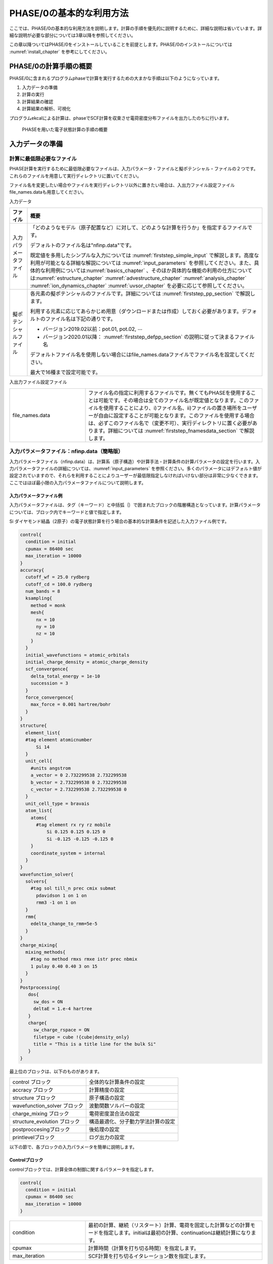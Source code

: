 .. _first_step_chapter:

PHASE/0の基本的な利用方法
=========================

ここでは、PHASE/0の基本的な利用方法を説明します。計算の手順を優先的に説明するために、詳細な説明は省いています。詳細な説明が必要な部分については3章以降を参照してください。

この章以降ついてはPHASE/0をインストールしていることを前提とします。PHASE/0のインストールについては :numref:`install_chapter` を参考にしてください。

PHASE/0の計算手順の概要
-----------------------

PHASE/0に含まれるプログラムphaseで計算を実行するための大まかな手順は以下のようになっています。

#. 入力データの準備

#. 計算の実行

#. 計算結果の確認

#. 計算結果の解析、可視化

プログラムekcalによる計算は、phaseでSCF計算を収束させ電荷密度分布ファイルを出力したのちに行います。

.. figure:: images/firststep_descri.svg

 PHASEを用いた電子状態計算の手順の概要


入力データの準備
----------------

計算に最低限必要なファイル
~~~~~~~~~~~~~~~~~~~~~~~~~~

PHASE計算を実行するために最低限必要なファイルは、入力パラメータ・ファイルと擬ポテンシャル・ファイルの２つです。これらのファイルを用意して実行ディレクトリに置いてください。

ファイル名を変更したい場合やファイルを実行ディレクトリ以外に置きたい場合は、入出力ファイル設定ファイルfile_names.dataも用意してください。

入力データ

+------------------------+---------------------------------------------------------------------------------------------+
| ファイル               | 概要                                                                                        |
+========================+=============================================================================================+
| 入力パラメータファイル | 「どのよ\                                                                                   |
|                        | うなモデル（原子配置など）に対して、どのよ\                                                 |
|                        | うな計算を行うか」を指定するファイルです。                                                  |
|                        |                                                                                             |
|                        | デフォルトのファイル名は"nfinp.data"です。                                                  |
|                        |                                                                                             |
|                        | 既定値を多用したシンプルな入力について\                                                     |
|                        | は :numref:`firststep_simple_input`                                                         |
|                        | で解説します。高度な利用が可能\                                                             |
|                        | となる詳細な解説については  \                                                               |
|                        | \ :numref:`input_parameters` を\                                                            |
|                        | 参照してください。また、具体的な利用例に\                                                   |
|                        | ついては\ :numref:`basics_chapter` 、\                                                      |
|                        | そのほか具体的な機能の利用の仕方については\                                                 |
|                        | :numref:`estructure_chapter`                                                                |
|                        | :numref:`advestructure_chapter`                                                             |
|                        | :numref:`analysis_chapter`                                                                  |
|                        | :numref:`ion_dynamics_chapter`                                                              |
|                        | :numref:`uvsor_chapter`                                                                     |
|                        | を必要に応じて参照してください。                                                            |
+------------------------+---------------------------------------------------------------------------------------------+
| 擬ポテンシャルファイル | 各元素の擬ポテンシャルのファイル\                                                           |
|                        | です。詳細については                                                                        |
|                        | \ :numref:`firststep_pp_section` で\                                                        |
|                        | 解説します。                                                                                |
|                        |                                                                                             |
|                        | 利用する元素に応じてあらかじめ用意（ダウ\                                                   |
|                        | ンロードまたは作成）しておく必要があります\                                                 |
|                        | 。デフォルトのファイル名は下記の通りです。                                                  |
|                        |                                                                                             |
|                        | -  バージョン2019.02以前：pot.01, pot.02, :math:`\cdots`                                    |
|                        |                                                                                             |
|                        | -  バージョン2020.01以降： :numref:`firststep_defpp_section` の説明に従って決まるファイル名 |
|                        |                                                                                             |
|                        | デフォルトフ\                                                                               |
|                        | ァイル名を使用しない場合にはfile_names.da\                                                  |
|                        | taファイルでファイル名を設定してください。                                                  |
|                        |                                                                                             |
|                        | 最大で16種まで設定可能です。                                                                |
+------------------------+---------------------------------------------------------------------------------------------+

入出力ファイル設定ファイル

.. csv-table::
   :widths: 3, 7

   file_names.data, ファイル名の指定に利用するファイルです。無くてもPHASEを使用することは可能です。その場合は全てのファイル名が既定値となります。このファイルを使用することにより、i)ファイル名、ii)ファイルの置き場所をユーザーが自由に設定することが可能となります。このファイルを使用する場合は、必ずこのファイル名で（変更不可）、実行ディレクトリに置く必要があります。詳細については :numref:`firststep_fnamesdata_section` で解説します。

.. _firststep_simple_input:

入力パラメータファイル：nfinp.data（簡略版）
~~~~~~~~~~~~~~~~~~~~~~~~~~~~~~~~~~~~~~~~~~~~

入力パラメータファイル（nfinp.data）は、計算系（原子構造）や計算手法・計算条件の計算パラメータの設定を行います。入力パラメータファイルの詳細については、\ :numref:`input_parameters` を参照ください。多くのパラメータにはデフォルト値が設定されていますので、それらを利用することによりユーザーが最低限指定しなければいけない部分は非常に少なくできます。ここではほぼ最小限の入力パラメータファイルについて説明します。

入力パラメータファイル例
^^^^^^^^^^^^^^^^^^^^^^^^

入力パラメータファイルは、タグ（キーワード）と中括弧｛｝で囲まれたブロックの階層構造となっています。計算パラメータについては、ブロック内でキーワードと値で指定します。

Si ダイヤモンド結晶（2原子）の電子状態計算を行う場合の基本的な計算条件を記述した入力ファイル例です。

.. code-block:: text

  control{
    condition = initial
    cpumax = 86400 sec
    max_iteration = 10000
  }
  accuracy{
    cutoff_wf = 25.0 rydberg
    cutoff_cd = 100.0 rydberg
    num_bands = 8
    ksampling{
      method = monk
      mesh{
        nx = 10
        ny = 10
        nz = 10
      }
    }
    initial_wavefunctions = atomic_orbitals
    initial_charge_density = atomic_charge_density
    scf_convergence{
      delta_total_energy = 1e-10
      succession = 3
    }
    force_convergence{
      max_force = 0.001 hartree/bohr
    }
  }
  structure{
    element_list{
    #tag element atomicnumber
        Si 14
    }
    unit_cell{
      #units angstrom
      a_vector = 0 2.732299538 2.732299538
      b_vector = 2.732299538 0 2.732299538
      c_vector = 2.732299538 2.732299538 0
    }
    unit_cell_type = bravais
    atom_list{
      atoms{
        #tag element rx ry rz mobile
            Si 0.125 0.125 0.125 0
            Si -0.125 -0.125 -0.125 0
      }
      coordinate_system = internal
    }
  }
  wavefunction_solver{
    solvers{
      #tag sol till_n prec cmix submat
        pdavidson 1 on 1 on
        rmm3 -1 on 1 on
    }
    rmm{
      edelta_change_to_rmm=5e-5
    }
  }
  charge_mixing{
    mixing_methods{
      #tag no method rmxs rmxe istr prec nbmix
      1 pulay 0.40 0.40 3 on 15
    }
  }
  Postprocessing{
     dos{
       sw_dos = ON
       deltaE = 1.e-4 hartree
     }
     charge{
       sw_charge_rspace = ON
       filetype = cube !{cube|density_only}
       title = "This is a title line for the bulk Si"
     }
  }

最上位のブロックは、以下のものがあります。

============================ ==================================
control ブロック             全体的な計算条件の設定
accracy ブロック             計算精度の設定
structure ブロック           原子構造の設定
wavefunction_solver ブロック 波動関数ソルバーの設定
charge_mixing ブロック       電荷密度混合法の設定
structure_evolution ブロック 構造最適化、分子動力学法計算の設定
postproccesingブロック       後処理の設定
printlevelブロック           ログ出力の設定
============================ ==================================

以下の節で、各ブロックの入力パラメータを簡単に説明します。

Controlブロック
^^^^^^^^^^^^^^^

controlブロックでは、計算全体の制御に関するパラメータを指定します。

.. code-block:: text

 control{
   condition = initial
   cpumax = 86400 sec
   max_iteration = 10000
 }

.. csv-table::
   :widths: 3, 7

   condition, 最初の計算、継続（リスタート）計算、電荷を固定した計算などの計算モードを指定します。initialは最初の計算、continuationは継続計算になります。
   cpumax, 計算時間（計算を打ち切る時間）を指定します。
   max_iteration, SCF計算を打ち切るイタレーション数を指定します。

Accuracyブロック
^^^^^^^^^^^^^^^^

accuracyブロックでは、計算精度に関するパラメータを指定します。

.. code-block:: text

 accuracy{
   cutoff_wf = 25.0 rydberg
   cutoff_cd = 100.0 rydberg
   num_bands = 8
   ksampling{
     method = monk
     mesh{
       nx = 10
       ny = 10
       nz = 10
     }
   }
   initial_wavefunctions = atomic_orbitals
   initial_charge_density = atomic_charge_density
   scf_convergence{
     delta_total_energy = 1e-10
     succession = 3
   }
   force_convergence{
     max_force = 0.001 hartree/bohr
   }
 }

.. table::
 :widths: auto
 :class: longtable

 +---------------------------+-----------------------------------------+
 | cutoff_wf                 | 波動関数の                              |
 |                           |                                         |
 |                           | カットオフエネルギーを指定します。      |
 +---------------------------+-----------------------------------------+
 | cutoff_cd                 | 電荷密\                                 |
 |                           | 度のカットオフエネルギーを指定します。  |
 +---------------------------+-----------------------------------------+
 | num_bands                 | 計算するバンド数を指定します。          |
 +---------------------------+-----------------------------------------+
 | ksamplingブロック         | **k**\ 点サンプリングを指定します。     |
 +---------------------------+-----------------------------------------+
 | method                    | **k**\ 点サンプリング\                  |
 |                           | の方法を指定します。monk                |
 |                           | はMonkhorst-Pack\                       |
 |                           | 法 [Monkhorst76]_ による\               |
 |                           | サンプリングです。                      |
 +---------------------------+-----------------------------------------+
 | mesh                      | 逆空間の分割数を指定します。            |
 +---------------------------+-----------------------------------------+
 | initial_wavefunctions     | 波\                                     |
 |                           | 動関数の初期値の計算方法を指定します。  |
 |                           |                                         |
 |                           | atomic_cha\                             |
 |                           | rge_densityは、擬ポテンシャルファイルの |
 |                           | 原子の電荷密度から初期値を計算します。  |
 +---------------------------+-----------------------------------------+
 | scf_convergenceブロック   | エネルギーに\                           |
 |                           | よるSCF計算の収束判定条件を指定します。 |
 +---------------------------+-----------------------------------------+
 | delta_total_energy        | エネルギーの変化量の閾値を指定します。\ |
 |                           | エネルギーの変化量が、この閾値より小さ\ |
 |                           | い場合、SCF計算は収束したと判定します。 |
 +---------------------------+-----------------------------------------+
 | force_convergenceブロック | 原子に働く力に\                         |
 |                           | よるSCF計算の収束判定条件を指定します。 |
 +---------------------------+-----------------------------------------+
 | max_force                 | 原子\                                   |
 |                           | に働く力の最大値の閾値を指定します。原\ |
 |                           | 子に働く力の最大値が、この閾値より小さ\ |
 |                           | い場合、SCF計算は収束したと判定します。 |
 +---------------------------+-----------------------------------------+

Structureブロック
^^^^^^^^^^^^^^^^^

入力パラメーターファイルにおいて原子配置を指定する方法

structureブロックでは、原子構造を指定します。

.. code-block:: text

  structure{
    element_list{
      #tag element atomicnumber
          Si 14
    }
    unit_cell{
      #units angstrom
      a_vector = 0 2.732299538 2.732299538
      b_vector = 2.732299538 0 2.732299538
      c_vector = 2.732299538 2.732299538 0
    }
    unit_cell_type = bravais
    atom_list{
      atoms{
        #tag element rx ry rz mobile
        Si 0.125 0.125 0.125 0
        Si -0.125 -0.125 -0.125 0
      }
      coordinate_system = internal
    }
  }

.. table::
 :widths: auto
 :class: longtable

 +----------------------+----------------------------------------------+
 | element_listブロック | 計算する系の元素のリストを指定します。       |
 |                      |                                              |
 |                      | この例では、元素はSi（シリコン）、そ\        |
 |                      | の原子番号が14であることを意味しています。   |
 +----------------------+----------------------------------------------+
 | unit_cell ブロック   | ユニットセルのサイズ、形状を指定します。     |
 |                      |                                              |
 |                      | #units                                       |
 |                      | angstrom                                     |
 |                      | は、単位がオングストロームを意味します。     |
 |                      |                                              |
 |                      | a_vector、b_vector\                          |
 |                      | 、c_vectorは、格子ベクトルを指定します。     |
 +----------------------+----------------------------------------------+
 | atom_listブロック    | 元素と座標を指定します。                     |
 |                      |                                              |
 |                      | この例\                                      |
 |                      | では、Si原子が2個あり、その内部座標が0.125,  |
 |                      | 0.125, 0.125としています。                   |
 +----------------------+----------------------------------------------+
 | coordinate_system    | 原子座標系を指定します。                     |
 |                      |                                              |
 |                      | internalは、ユニットセルを基準\              |
 |                      | とした内部座標系であることを意味しています。 |
 +----------------------+----------------------------------------------+

入力パラメーターファイルとは異なるファイルで原子配置を指定する方法(バージョン2019.02以降)

PHASE/0バージョン2019.02以降のバージョンにおいては、入力パラメーターファイルとは異なるファイルから原子配置を指定する方法が利用できます。詳しくは :numref:`input_param_coord_from_file` を参照してください。

Wavefunction_solverブロック
^^^^^^^^^^^^^^^^^^^^^^^^^^^

wavefunction_solverブロックでは、波動関数の更新方法に関するパラメータを指定します。

.. code-block:: text

 wavefunction_solver{
   solvers{
     #tag sol till_n prec cmix submat
       pdavidson 1 on 1 on
       rmm3 -1 on 1 on
   }
   rmm{
     edelta_change_to_rmm=5e-5
   }
 }

.. table::
 :widths: auto
 :class: longtable

 +----------------------+----------------------------------------------+
 | solversブロック      | 波動関数ソルバーを指定します。               |
 |                      |                                              |
 |                      | この例で\                                    |
 |                      | は、最初の波動関数ソルバーはpdavidson法、2\  |
 |                      | 番目の波動関数ソルバーはRMM法としています。  |
 +----------------------+----------------------------------------------+
 | rmmブロック          |                                              |
 +----------------------+----------------------------------------------+
 | edelta_change_to_rmm | 波動関数ソルバーをRMM法に変更する閾値\       |
 |                      | を指定します。ここで指定する値よりもエネルギ\|
 |                      | ーの変化量が小さくなるとRMM法に移行します。  |
 +----------------------+----------------------------------------------+

Charge_mixingブロック
^^^^^^^^^^^^^^^^^^^^^

charge_mixingブロックでは、電荷密度の更新方法（混合方法）に関するパラメータを指定します。

.. code-block:: text

 charge_mixing{
   mixing_methods{
     #tag no method rmxs rmxe istr prec nbmix
       1 pulay 0.40 0.40 3 on 15
   }
 }

.. table::
 :widths: auto
 :class: longtable

 +------------------------+--------------------------------------------+
 | mixing_methodsブロック | 電荷密度の更新方法（混合方法\              |
 |                        | ）を指定します。                           |
 |                        |                                            |
 |                        | この例ではpulay法 [Pulay80]_ を指定\       |
 |                        | しています。\                              |
 |                        | この他にbroyden2法 [Broyden65]_ , simple   |
 |                        | mixing法を指定することができます。         |
 +------------------------+--------------------------------------------+

Postproccesingブロック
^^^^^^^^^^^^^^^^^^^^^^

Postproccesingブロックでは、後処理に関するパラメータを指定します。

.. code-block:: text

 Postprocessing{
    dos{
      sw_dos = ON
      deltaE = 1.e-4 hartree
    }
    charge{
      sw_charge_rspace = ON
      filetype = cube
      title = "This is a title line for the bulk Si"
    }
 }

.. table::
 :widths: auto
 :class: longtable

 +------------------+--------------------------------------------------+
 | dosブロック      | 状態密度の計算パラメータを指定します。           |
 +------------------+--------------------------------------------------+
 | sw_dos           | ONで状態密度の計算を行います。                   |
 +------------------+--------------------------------------------------+
 | deltaE           | 状態密度のエネルギー間隔を指定します。           |
 +------------------+--------------------------------------------------+
 | chargeブロック   | 電荷密度分布の出力パラメータを指定します。       |
 +------------------+--------------------------------------------------+
 | sw_charge_rspace | ONで出力用の電荷密度分布の計算を行います。       |
 +------------------+--------------------------------------------------+
 | filetype         | 電荷密\                                          |
 |                  | 度分布のファイル形式を指定します。               |
 |                  |                                                  |
 |                  | cubeはGaussian CUBE系形式を指定してしいます。    |
 +------------------+--------------------------------------------------+
 | title            | 出力のGaussian                                   |
 |                  | CU\                                              |
 |                  | BE系形式のファイルにおけるタイトルを指定します。 |
 +------------------+--------------------------------------------------+

入力パラメータファイルの最低限の設定項目
^^^^^^^^^^^^^^^^^^^^^^^^^^^^^^^^^^^^^^^^

ここで紹介した例では設定項目がそれなりにありますが、大部分のパラメータは多くの計算で共通に使用できます。そのため、異なる系を計算する場合に、ユーザーがわざわざ変更する必要はありません。

ユーザーが必ず設定しなければならないのは、カットオフエネルギー、\ **ｋ**\ 点、原子構造に関する設定です。入力パラメータファイルのAccuracyブロックにあるカットオフエネルギーの指定cutoff_wf, cutoff_cd, **k**\ 点の指定ksampling, Structureブロックにある元素の指定 element_list, ユニットセルの指定 unit_cell, 原子座標の指定atom_listの部分です。

先程の入力パラメータファイルの例において、ユーザーの設定部分をハイライトで示します。ユーザが計算したい系にあわせて、この部分を変更することにより、様々な系の計算をすることができます。ただし、最適な計算条件については、個々のパラメータを適切に設定する必要があります。

.. code-block:: text
 :emphasize-lines: 7,8,13,14,15,31,35,36,37,43,44

 control{
   condition = initial
   cpumax = 86400 sec
   max_iteration = 10000
 }
 accuracy{
   cutoff_wf = 25.0 rydberg
   cutoff_cd = 100.0 rydberg
   num_bands = 8
   ksampling{
     method = monk
     mesh{
       nx = 10
       ny = 10
       nz = 10
     }
   }
   initial_wavefunctions = atomic_orbitals
   initial_charge_density = atomic_charge_density
   scf_convergence{
     delta_total_energy = 1e-10
     succession = 3
   }
   force_convergence{
     max_force = 0.001 hartree/bohr
   }
 }
 structure{
   element_list{
     #tag element atomicnumber
         Si 14
   }
   unit_cell{
     #units angstrom
     a_vector = 0 2.732299538 2.732299538
     b_vector = 2.732299538 0 2.732299538
     c_vector = 2.732299538 2.732299538 0
   }
   unit_cell_type = bravais
   atom_list{
     atoms{
       #tag element rx ry rz mobile
             Si 0.125 0.125 0.125 0
             Si -0.125 -0.125 -0.125 0
     }
     coordinate_system = internal
   }
 }
 wavefunction_solver{
   solvers{
     #tag sol till_n prec cmix submat
       davidson 1 on 1 on
       rmm3 -1 on 1 on
   }
   rmm{
     edelta_change_to_rmm=5e-5
   }
 }
 charge_mixing{
   mixing_methods{
       #tag no method rmxs rmxe istr prec nbmix
           1 pulay 0.40 0.40 3 on 15
   }
 }
 Postprocessing{
   dos{
     sw_dos = ON
     deltaE = 1.e-4 hartree
   }
   charge{
     sw_charge_rspace = ON
     filetype = cube !{cube|density_only}
     title = "This is a title line for the bulk Si"
   }
 }

ちなみに、上記の入力パラメータファイルに対し、最低限の設定項目のみを記述し、他の計算条件を省略（デフォルトを使用）した以下のような入力パラメータファイルでも、計算は可能です。上記の入力パラメータでは計算条件がデフォルトとは異なる部分があるため、上記と下記の入力パラメータファイルを用いた計算では、計算途中の状況が異なります。

.. code-block:: text

 accuracy{
   cutoff_wf = 25.0 rydberg
 }
 structure{
   unit_cell{
     #units angstrom
     a_vector = 0 2.732299538 2.732299538
     b_vector = 2.732299538 0 2.732299538
     c_vector = 2.732299538 2.732299538 0
   }
   atom_list{
     atoms{
       #tag element rx ry rz mobile
           Si 0.125 0.125 0.125 0
           Si -0.125 -0.125 -0.125 0
     }
   }
 }

.. _firststep_pp_section:

擬ポテンシャルファイル
~~~~~~~~~~~~~~~~~~~~~~

擬ポテンシャルファイルは、元素ごとに用意する必要があります。例えば、水（H\ :sub:`2`\ O）の計算をする場合には、H原子とO原子の擬ポテンシャルファイルが必要になります。擬ポテンシャルファイルはポータルサイト（\ `https://azuma.nims.go.jp/ <https://azuma.nims.go.jp/cms1/downloads/software>`__\ ）からダウンロードできます。自分でポテンシャルを作成する場合には、PHASE の関連プログラム CIAO で作成できます。CIAOについてはCIAOのマニュアルを参照してください。

擬ポテンシャルの種類（内殻の取り扱い方法）：フローズンコア型とPAW型
^^^^^^^^^^^^^^^^^^^^^^^^^^^^^^^^^^^^^^^^^^^^^^^^^^^^^^^^^^^^^^^^^^^

PHASEの擬ポテンシャルは大きく分けてフローズンコア型とPAW型 [Blöchl94]_ の２種類があります。

+----------------------------+----------------------------------------+
| フローズンコア（凍結核）型 | 内殻電子と核をイオン芯として\          |
|                            | 完全に凍結させた状態として扱い、価電子\|
|                            | 状態だけを取り扱います。これはさらにノ\|
|                            | ルム保存擬ポテンシャル [Troullier91]_  |
|                            | とウルトラソフト擬ポテンシャル\        |
|                            | [Vanderbilt90]_ に分類できます。       |
+----------------------------+----------------------------------------+
| PAW型                      | PAW（Projector Augumented              |
|                            | Wave）型のポテンシャル [Blöchl94]_     |
|                            | [Kresse99]_ では、\                    |
|                            | 内殻の電子密度を考慮した計算をします。 |
+----------------------------+----------------------------------------+

特別な事情がない限りは、PAW型擬ポテンシャルの使用をお勧めします。
PAW型の擬ポテンシャルを使って、フローズンコア型（非PAW法）の計算実行が可能です。
一方フローズンコア型の擬ポテンシャルでは、PAW法の計算はできません。

擬ポテンシャルファイルの入手方法
^^^^^^^^^^^^^^^^^^^^^^^^^^^^^^^^

ポータルサイト（\ `https://azuma.nims.go.jp/ <https://azuma.nims.go.jp/cms1/downloads/software>`__\ ）から、周期表にある全ての元素の擬ポテンシャルファイルをダウンロードすることが可能です。

公開している擬ポテンシャルファイルは、以下の命名規則にしたがってファイル名が決められています。

.. code-block:: text

  元素名_交換相関エネルギーの計算方法_（PAW型_）擬ポテンシャル型_識別用の数字.pp

例えばSi_ggapbe_paw_nc_01.pp という擬ポテンシャルファイルは、シリコンに対応する、一般化密度勾配近似(GGA)法 [Perdew96]_ によって交換相関エネルギーを計算する、PAW型で、ノルム保存擬ポテンシャル [Troullier91]_ （ncはnorm conserving（ノルム保存）の略）の、01番（一般に作成された順番で番号が付けられます）ということを表します。交換相関エネルギーの計算方法には一般化密度勾配近似法のほかに局所密度近似(LDA)法があり、ggapbeの部分がldapw91 [Perdew92]_ となります。擬ポテンシャル型がウルトラソフト型 [Vanderbilt90]_ の場合にはncの部分がus（ultrasoftの略）となります。

============================ =========================================
元素名：                     シリコン
交換相関エネルギーの計算方法 ggapbe法
擬ポテンシャル型：           PAW型でノルム保存擬ポテンシャル
                             （ncはnorm conserving（ノルム保存）の略）
識別用の番号：               データの通し番号
============================ =========================================

擬ポテンシャルの指定方法
^^^^^^^^^^^^^^^^^^^^^^^^

デフォルトの擬ポテンシャルファイル名は、入力パラメータファイルのタグelement_listで設定した元素順にpot.01, pot.02….です。

file_name.dataファイルを用いた場合は、擬ポテンシャルのディレクトリ、ファイル名を指定できます。以下のように記述します。

.. code-block:: text

 &fnames
 F_POT(1) = ‘/home/user/phase_pp_paw_2014/Si_ggapbe_paw_nc_01.pp’
 F_POT(2) = ‘/home/user/phase_pp_paw_2014/O_ggapbe_paw_us_02m.pp’
 ...
 /

&fnamesセクションを作り、そこでファイルのパスを指定します。F_POT(*N*)に\ *N*\ 番目の元素の擬ポテンシャルファイルのパスを指定します。パスは、シングルクォート(‘)もしくはダブルクォート(“)で囲います。セクションの終わりはスラッシュ(/)です。

.. _firststep_defpp_section:

推奨擬ポテンシャルの自動指定（バージョン2020.01以降）
^^^^^^^^^^^^^^^^^^^^^^^^^^^^^^^^^^^^^^^^^^^^^^^^^^^^^

バージョン2020.01以降より、擬ポテンシャルの指定がない場合は推奨擬ポテンシャルが元素名を縁に割り当てられるようになりました。この機能が動作するためには、擬ポテンシャルファイルセットphase_pp_paw_2014がどこかしらのディレクトリー（たとえば/home/user/phase_pp_paw_2014）に存在し、環境変数PHASE_PP_PATHがその位置を指すようになっている必要があります。環境変数は、下記の要領で設定することができます。

.. code-block:: bash

 $ export PHASE_PP_PATH=/home/user/phase_pp_paw_2014 (sh, bashなどの場合)
 $ setenv PHASE_PP_PATH /home/user/phase_pp_paw_2014 (csh, tcshなどの場合)

また、元素名はO, O1, O2など元素名そのもの、もしくは元素名+数値という形式である必要があります。採用されるデフォルト擬ポテンシャルは、:numref:`inouts_recpp_section` に示しています。ソースディレクトリーのdefaultppfilesにも記述されています。

.. _firststep_fnamesdata_section:

入出力ファイル設定ファイルfile_names.data
~~~~~~~~~~~~~~~~~~~~~~~~~~~~~~~~~~~~~~~~~

入出力ファイル設定ファイルfile_names.dataは入力パラメータファイルなどのファイル名を設定するために使用します。無くてもPHASEを使用することは可能です。その場合は全てのファイルがデフォルトのファイル名になります。

このファイルを使用することにより、i)ファイル名、ii)ファイルの置き場所、をユーザーが自由に設定することが可能になります。「file_names.data」そのもののファイル名は、変更不可です。

このファイルを使用する場合は、必ずこのファイル名で実行ディレクトリに置く必要があります。

file_names.dataのフォーマットは、以下のようになります。

.. code-block:: text

 &fnames
 ファイル名キーワード = ’ファイル名（ファイルへのパス）
 ...
 ...
 /

最後に、“/” が必要な点に注意してください。例えば、以下のように記述します。

.. code-block:: text

 &fnames
 F_INP = ’./nfinp.data
 F_POT(1) = ’./Si_ggapbe_nc_01.pp
 F_POT(2) = ’./O_ggapbe_us_02.pp
 F_CHGT = ’./nfchgt.data
 F_CHR = ’./nfchr.cube
 /

ファイルへのパスは,実行ディレクトリからの相対パスでも、絶対パスでも使用できます。

F_POT(n)は、入力パラメータファイルにおいてn番目に指定された原子種に対する擬ポテンシャルファイルを指定します。この例では、1番目に定義された元素Si の擬ポテンシャルファイルがSi ggapbe nc 01.pp 、2番目に定義された元素Oの擬ポテンシャルファイルがO ggapbe us 02.ppというファイルになります。

主要なファイル名キーワードやデフォルトのファイル名を :numref:`firststep_fnames_table` に示します。


.. table:: 入出力ファイル設定ファイルfile_names.dataで設定可能なファイル一覧（主なもの）
 :widths: auto
 :class: longtable
 :name: firststep_fnames_table

 +-------------+----------+--------+-------------+--------------------+
 | ファイル名  | 対応す\  | 入出力 | デフォルト\ | 概要               |
 |             | るプロ\  |        | ファイル名  |                    |
 | キーワード  | グラム   | 区別   |             |                    |
 +=============+==========+========+=============+====================+
 | F_INP       | phase    | 入力   | nfinp.data  | 入力パラメータ\    |
 |             |          |        |             | ・ファイル         |
 |             | ekcal    |        |             |                    |
 |             |          |        |             |                    |
 |             | epsmain  |        |             |                    |
 +-------------+----------+--------+-------------+--------------------+
 | F_POT(n)    | phase    | 入力   | pot.01,     | 擬ポテン\          |
 |             |          |        |             | シャル・フ\        |
 |             | ekcal    |        | pot.02,     | ァイル。こ\        |
 |             |          |        |             | の配列に与\        |
 |             | epsmain  |        | ･･･         | えられた名\        |
 |             |          |        |             | 前のファイ\        |
 |             |          |        |             | ルを読みこ\        |
 |             |          |        |             | みます。各\        |
 |             |          |        |             | 元素に１つ\        |
 |             |          |        |             | のポテンシ\        |
 |             |          |        |             | ャルファイ\        |
 |             |          |        |             | ルが必要に\        |
 |             |          |        |             | なります。         |
 +-------------+----------+--------+-------------+--------------------+
 | F_STOP      | phase    | 入力   | nfstop.data | 繰り返し計算の途中\|
 |             |          |        |             | で、実行を中断する\|
 |             | ekcal    |        |             | 繰り返し回数を\    |
 |             |          |        |             | 指定する。         |
 |             | epsmain  |        |             |                    |
 +-------------+----------+--------+-------------+--------------------+
 | F_KPOINT    | phase    | 入力   | kpoint.data | サンプリングk点\   |
 |             |          |        |             | を設定する。       |
 |             | ekcal    |        |             |                    |
 |             |          |        |             | 主にバンド構造図\  |
 |             |          |        |             | 計算時に利用。     |
 +-------------+----------+--------+-------------+--------------------+
 | F_ENF       | phase    | 出力   | nfefn.data  | SCF収束毎に全エネ\ |
 |             |          |        |             | ルギーと力の最大値\|
 |             |          |        |             | が出力される。     |
 |             |          |        |             |                    |
 |             |          |        |             | 格子緩和時には、\  |
 |             |          |        |             | ストレス値も出力。 |
 +-------------+----------+--------+-------------+--------------------+
 | F_DYNM      | phase    | 出力   | nfdynm.data | SCF収束毎に各原子\ |
 |             |          |        |             | 位置と作用する力が\|
 |             |          |        |             | 出力される。       |
 |             |          |        |             |                    |
 |             |          |        |             | 分子動力学計算では\|
 |             |          |        |             | 各原子の速度も出力\|
 |             |          |        |             | される。           |
 +-------------+----------+--------+-------------+--------------------+
 | F_CHR       | phase    | 出力   | nfchr.data  | 電荷密度分布の出力\|
 |             |          |        |             | ファイル。主に\    |
 |             |          |        |             | 可視化に用いる。   |
 +-------------+----------+--------+-------------+--------------------+
 | F_DOS       | phase    | 出力   | dos.data    | 状態密度の計算結果 |
 |             |          |        |             |                    |
 |             | ekcal    |        |             |                    |
 +-------------+----------+--------+-------------+--------------------+
 | F_ENERG     | phase    | 出力   | nf\         | エネルギー固有値の\|
 |             |          |        | energy.data | 計算結果           |
 |             | ekcal    |        |             |                    |
 |             |          |        |             |                    |
 |             | epsmain  |        |             |                    |
 +-------------+----------+--------+-------------+--------------------+
 | F_EPSOUT    | epsmain  | 出力   | eps.data    | 誘電関数の計算結果 |
 |             |          |        |             |                    |
 +-------------+----------+--------+-------------+--------------------+
 | F_ZAJ       | phase    | 入出力 | zaj.data    | 計算終了時に波動関\|
 |             |          |        |             | 数の内部データを\  |
 |             | ekcal    |        |             | 書き出す。         |
 |             |          |        |             | 継続計算ではこれを\|
 |             | epsmain  |        |             | 読み込む。         |
 |             |          |        |             | バイナリーファイル\|
 |             |          |        |             | 。                 |
 +-------------+----------+--------+-------------+--------------------+
 | F_CHGT      | phase    | 入出力 | nfchgt.data | 計算終了時に電荷密\|
 |             |          |        |             | 度の内部データを\  |
 |             | ekcal    |        |             | 書き出す。         |
 |             |          |        |             | 継続計算ではこれを\|
 |             | epsmain  |        |             | 読み込む。         |
 |             |          |        |             | 固定電荷計算では\  |
 |             |          |        |             | 入力データ\        |
 |             |          |        |             | （更新されない）。 |
 |             |          |        |             | バイナリー\        |
 |             |          |        |             | ファイル。         |
 +-------------+----------+--------+-------------+--------------------+
 | F_CNTN      | phase    | 入出力 | co\         | 計算を中断する際に\|
 |             |          |        | ntinue.data | 、継続する計算を再\|
 |             | ekcal    |        |             | 開するために必要な\|
 |             |          |        |             | 情報を書き出す。   |
 |             | epsmain  |        |             | 継続計算は\        |
 |             |          |        |             | このファイルを\    |
 |             |          |        |             | 入力として\        |
 |             |          |        |             | 読み込む。         |
 +-------------+----------+--------+-------------+--------------------+
 | F_CNTN_BIN  | phase    | 入出力 | continue\   | 計算を中断する際に\|
 |             |          |        | _bin.data   | 、継続する計算を再\|
 |             |          |        |             | 開するために必要な\|
 |             |          |        |             | 情報を書き出す。   |
 |             |          |        |             | 継続計算は\        |
 |             |          |        |             | このファイルを\    |
 |             |          |        |             | 入力として\        |
 |             |          |        |             | 読み込む。         |
 |             |          |        |             | バイナリー\        |
 |             |          |        |             | ファイル。         |
 +-------------+----------+--------+-------------+--------------------+
 | F_C\        | phase    | 入出力 | contine_b\  | PAW法利用時限定。  |
 | NTN_BIN_PAW |          |        | in_paw.data | 計算を中断する際に\|
 |             | ekcal    |        |             | 、継続する計算を再\|
 |             |          |        |             | 開するために必要な\|
 |             | epsmain  |        |             | 情報を書き出す。   |
 |             |          |        |             | 継続計算は\        |
 |             |          |        |             | このファイルを\    |
 |             |          |        |             | 入力として\        |
 |             |          |        |             | 読み込む。         |
 |             |          |        |             | 固定電荷計算では\  |
 |             |          |        |             | 入力データ\        |
 |             |          |        |             | （更新されない）。 |
 |             |          |        |             | バイナリー\        |
 |             |          |        |             | ファイル。         |
 +-------------+----------+--------+-------------+--------------------+
 | F_STATUS    | phase    | 出力   | jobstatus\  | 計算状況の出力。   |
 |             |          |        | 00x         |                    |
 |             | ekcal    |        |             | 繰り返し計算毎に\  |
 |             |          |        |             | 更新される。       |
 |             | epsmain  |        |             |                    |
 +-------------+----------+--------+-------------+--------------------+

計算の実行
----------

プログラムphaseの実行
~~~~~~~~~~~~~~~~~~~~~

入力パラメータファイル、擬ポテンシャルファイルを実行ディレクトリに置きます。file_names.dataを使用する場合には、それも同じディレクトリに置いてください。

１プロセッサ（１コア）の逐次計算を行う場合には、次のようにプログラムphaseを実行します。
”../../|PHASE020XX.YY|/bin/” は、PHASEのバイナリーが置かれているディレクトリです。

.. parsed-literal::

 % ../../|PHASE020XX.YY|/bin/phase

ただし、お使いの環境によってはMPIライブラリの実行コマンドを使用する必要があるかもしれません。

並列計算について
~~~~~~~~~~~~~~~~

PHASE/0は、MPIライブラリにリンクしてコンパイルすることによって並列計算を行うことが可能です。PHASE/0には「2次元並列版」と「3次元並列版」がありますが、前者はバンドと\ **k**\ 点に対する並列実行が、後者はバンド、\ **k**\ 点に加え波動関数の展開係数に対する並列実行が可能です。3次元並列版には一部機能制限がありますが、多くのCPUコアが利用できる場合は非常に高速な計算を実行することが可能となっています。

並列計算を行う場合には、お使いの計算機の利用するMPIライブラリの実行コマンドを使用します。詳細はお使いの計算機システムのマニュアルを参照ください。一般的なコマンドはmpirunです。

基本的な並列計算
^^^^^^^^^^^^^^^^

2次元版の場合、典型的には以下のようなコマンドになります。

.. parsed-literal::

 % mpirun -np NP PHASE_INSTALL_DIR/|PHASE020XX.YY|/bin/phase ne=NE nk=NK

ここで、NP はMPI プロセス数、NE はバンド並列数、NKは\ **k**\ 点並列数です。
またPHASE_INSTALL_DIRをPHASE/0をインストールしたディレクトリとしました。NP=NE×NKという関係が満たされている必要があります。\ **k**\ 点並列の方が効率は良い場合が多いので、\ **k**\ 点並列は取れるだけ取ることが推奨されます。

3次元版の場合、典型的には以下のようなコマンドとなります。

.. parsed-literal::

 % mpirun -np NP PHASE_INSTALL_DIR/|PHASE020XX.YY|/bin/phase.3d ng=NG ne=NE nk=NK

ここでNGが波動関数の展開係数（\ **G**\ ベクトル）の並列数です。NP=NG×NE×NKという関係が満たされている必要があります。多くの場合NGをNEの2倍程度にすると良好なパフォーマンスが得られます。

ディレクトリ並列による計算
^^^^^^^^^^^^^^^^^^^^^^^^^^

また、2次元版、3次元版共通で「ディレクトリ並列」機能を利用することも可能です。これは、事前に入力ファイルの置かれたディレクトリが複数ある場合にそのディレクトリごとに別個計算を行う機能です。この方法で計算を行うためには、まずは必要な入力の置かれた複数のディレクトリを作成します。つぎに、作成した計算ディレクトリの親ディレクトリにdirlistというファイル名のファイルを作成し、つぎのような内容を記述します。

.. code-block:: text

 ND
 dir1
 dir2
 ...

ここでNDがディレクトリ並列の並列数（ディレクトリの数）、dir1, dir2,
…が入力ファイルの置かれたディレクトリの名前です。以上の準備を行った上で、通常通りPHASEを実行します。ただし、2次元版の場合NP=ND×NE×NK、3次元版の場合はNP=ND×NG×NE×NKが満たされるように並列数を調整する必要があります。ディレクトリ並列機能は主にベリー位相計算を行うPerlスクリプトが利用することを想定して実装された機能ですが、ベリー位相計算に限らずあらゆる計算機能で利用することが可能です。ただし、並列化効率自体は非常に高い並列化手法ですが、最も時間のかかるディレクトリが律速になる点にはご注意ください。

レプリカ並列による計算
^^^^^^^^^^^^^^^^^^^^^^

NEB法および拘束条件付き構造最適化、メタダイナミクス法においては「レプリカ並列」を利用した計算を行うことが可能です。この機能を利用するには、以下のようにPHASE/0を起動します。

2次元版の場合：

.. parsed-literal::

 % mpirun -np NP PHASE_INSTALL_DIR/|PHASE020XX.YY|/bin/phase nr=NR ne=NE nk=NK

3次元版の場合：

.. parsed-literal::

 % mpirun -np NP PHASE_INSTALL_DIR/|PHASE020XX.YY|/bin/phase.3d nr=NR ng=NG ne=NE nk=NK

ここでNRはレプリカ並列数です。NP=NR×NG×NE×NKが満たされるように並列数を調整する必要があります。ディレクトリ並列の場合と同様並列化効率自体は非常に高い並列化手法ですが、「最も収束の遅いレプリカ」が律速になる点にご注意ください。

**k**\ 点数の調べ方
^^^^^^^^^^^^^^^^^^^

利用可能、もしくは最適な\ **k**\ 点並列数は\ **k**\ 点の数に依存しますが、実際に利用される\ **k**\ 点の数は対称性によって減る場合があるので、事前には分かりません。これを調べるには、まず入力パラメータファイルのconditionをpreparationとします。

.. code-block:: text

  control{
    condition = preparation
  }

このようにしてPHASE/0を実行すると、時間のあまりかからない前処理のみが行われ、計算が終了します。得られたログファイル(output000ファイル)から\ **k**\ 点の数を調べるには、以下のようなコマンドを発行します。

.. code-block:: bash

 % grep kv3 output000
 !kp kv3 = 70 nspin = 2

kv3/nspin が利用可能な\ **k**\ 点並列数の上限となります。この例の場合kv3 = 70, nspin = 2と出力されていますので、\ **k**\ 点並列数の上限は35となります。また、この上限の数を割り切れる数を採用した方が並列化効率は向上します。
なお、実計算を実行する前にconditionパラメータを適切な値に編集し直すことを忘れないようにしてください。

.. _firststep_autores_para_section:

並列パラメーターの自動選定（バージョン2020.01以降）
^^^^^^^^^^^^^^^^^^^^^^^^^^^^^^^^^^^^^^^^^^^^^^^^^^^

バージョン2020.01以降、並列パラメーター (NE, NK, NG)の指定がない場合の振る舞いが変更されました。次のような指針によって決まるようになりました。

-  2次元版 : 対称性を考慮した上で得られる\ **k**\ 点数と総並列数NPが割り切れる最大の整数値がNK, NEはNP/NK.

-  3次元版 : 対称性を考慮した上で得られる\ **k**\ 点数と総並列数NPが割り切れる最大の整数値がNK, NGとNEはNE*NG=NP/NKを満たし、かつNE:NGが1:2に最も近くなる取り方

計算状況の確認
~~~~~~~~~~~~~~

SCF計算の途中経過は、ログファイルoutput000において、全エネルギーの変遷を見ることによって確認することができます。

ログファイルoutput000において、TOTAL ENERGY FORで始まる部分にSCFイタレーションごとの全エネルギーが出力されます。

以下のgrepコマンドを利用することにより、この部分のみを抽出することができます。

.. code-block:: bash

 % grep TH output000
 TOTAL ENERGY FOR     1 -TH ITER=    -30.526550119110 EDEL =  -0.305266D+02 : SOLVER = MATDIAGON : Charge-Mixing = BROYD2
 TOTAL ENERGY FOR     2 -TH ITER=    -31.437912997629 EDEL =  -0.911363D+00 : SOLVER = SUBMAT + PKOSUGI : Charge-Mixing = BROYD2
 TOTAL ENERGY FOR     3 -TH ITER=    -31.451426343498 EDEL =  -0.135133D-01 : SOLVER = SUBMAT + PKOSUGI : Charge-Mixing = BROYD2
 TOTAL ENERGY FOR     4 -TH ITER=    -31.483230137370 EDEL =  -0.318038D-01 : SOLVER = SUBMAT + PKOSUGI : Charge-Mixing = BROYD2
 TOTAL ENERGY FOR     5 -TH ITER=    -31.494170407948 EDEL =  -0.109403D-01 : SOLVER = SUBMAT + PKOSUGI : Charge-Mixing = BROYD2
 TOTAL ENERGY FOR     6 -TH ITER=    -31.500019062197 EDEL =  -0.584865D-02 : SOLVER = SUBMAT + PKOSUGI : Charge-Mixing = BROYD2
 TOTAL ENERGY FOR     7 -TH ITER=    -31.501062835039 EDEL =  -0.104377D-02 : SOLVER = SUBMAT + RMM3 : Charge-Mixing = BROYD2
 TOTAL ENERGY FOR     8 -TH ITER=    -31.501146250660 EDEL =  -0.834156D-04 : SOLVER = SUBMAT + RMM3 : Charge-Mixing = BROYD2
 TOTAL ENERGY FOR     9 -TH ITER=    -31.501182271744 EDEL =  -0.360211D-04 : SOLVER = SUBMAT + RMM3 : Charge-Mixing = BROYD2
 TOTAL ENERGY FOR    10 -TH ITER=    -31.501186337668 EDEL =  -0.406592D-05 : SOLVER = SUBMAT + RMM3 : Charge-Mixing = BROYD2
 .............
 .............

TOTAL ENERGY FOR ### -TH ITER= の部分に### 回目のSCF イタレーションにおける全エネルギーがハートリー単位（Ha）で出力されます（上記の例では、約-31Ha）。EDEL =のあとには、現在のSCFイタレーションと1 回前のイタレーションのエネルギー差がハートリー単位で出力されます。この値を原子数で除した値が入力パラメータファイルで設定した閾値（delta_total_energy）よりも小さくなるとSCF計算が収束したと見なされます。

SOLVER =のあとには利用したソルバーの情報が出力されます。上記の例では1 回目がMATDIAGON, 2 回目と3 回目はP-Davidson, 4 回目以降が部分空間対角化（SUBMAT）を有効にしたRMM3 ソルバーであることが理解できます。このように履歴を調べながら、SCF 計算が収束へ向かっているかどうかを確認することができます。

継続計算
~~~~~~~~

継続して計算を実行することができます。継続計算を実行するには、入力パラメータファイルのcontrol ブロックのcondition を編集します。

.. code-block:: text

 control{
    condition = continuation
 }

condition にcontinuation を指定すると継続計算を行います。automatic を指定すると、継続計算が可能な場合は継続計算、そうでない場合は最初からの計算を行います。condition のデフォルト値はautomatic です。継続計算では直前の計算での出力ファイルの一部を入力ファイルとして使用します。同じ実行ディレクトリで計算を実行する場合には特に配慮することはなく、継続計算を実行することが可能です。

.. _first_step_checkpoint_section:

チェックポイントファイルについて（バージョン2019.02以降）
~~~~~~~~~~~~~~~~~~~~~~~~~~~~~~~~~~~~~~~~~~~~~~~~~~~~~~~~~

PHASE/0バージョン2019.02より、計算中に「チェックポイントファイル」が出力されるようになりました。この機能によって、ユーザーの指定に応じて継続計算に必要なファイル一式が出力されます。出力するタイミングは、SCF計算の回数、構造最適化の回数、計算時間、あるいはこれらの組み合わせから選ぶことができます。また、過去何回分のチェックポイントファイルを保存するか指定することもできます。何らかの要因で計算が異常終了してしまった場合も、チェックポイントファイルを活用することによって直前の状態から継続して計算を再開することができます。

チェックポイントファイル出力の設定
^^^^^^^^^^^^^^^^^^^^^^^^^^^^^^^^^^

入力パラメーターファイルに以下のようにcontrolブロックにおいてcheckpoint_fileブロックを挿入することによってチェックポイントファイルを出力させることができます。

.. code-block:: text

  control{
    checkpoint_file{
      iteration = 100
      iteration_ionic = 10
      cputime = 5 hour
      nhistory = 5
    }
  }

iterationなどの変数には、何回に1回チェックポイントファイルを出力させたいかを指定します。0以下の値を指定した場合その条件ではチェックポイントファイルは出力されません。またnhistoryに2以上の値を指定すると古い履歴がディレクトリーに保存されるようになります。保存ディレクトリーの規定値はchkpnt\ *xx*\ です。\ *xx*\ には識別用の整数値が入ります。\ *xx*\ が若いほど古い履歴が保持されたディレクトリーとなります。

checkpoint_fileブロックの下では以下の変数を利用することができます。

.. table::
 :widths: auto
 :class: longtable

 +--------------------+------------------------------------------------+
 | 変数               | 説明                                           |
 +====================+================================================+
 | iteration          | SCF計算の回数でチェックポイント\               |
 |                    | ファイルを出力させる場合に設定する。           |
 |                    |                                                |
 |                    | 規定値は0                                      |
 +--------------------+------------------------------------------------+
 | iteration_ionic    | 構造最適化や分子\                              |
 |                    | 動力学シミュレーションの回数でチェックポイント\|
 |                    | ファイルを出力させる場合に設定する。規定値は10 |
 +--------------------+------------------------------------------------+
 | iteration_unitcell | 単位胞最適\                                    |
 |                    | 化の場合に、単位胞更新の回数でチェックポイント\|
 |                    | ファイルを出力させる場合に設定する。規定値は0  |
 +--------------------+------------------------------------------------+
 | iteration_neb      | NEB法\                                         |
 |                    | の場合に、NEB計算の更新回数でチェックポイント\ |
 |                    | ファイルを出力させる場合に設定する。規定値は0  |
 +--------------------+------------------------------------------------+
 | iteration_reac     | 反応座標を変化させる計算\                      |
 |                    | の場合に、反応座標の更新回数でチェックポイント\|
 |                    | ファイルを出力させる場合に設定する。規定値は0  |
 +--------------------+------------------------------------------------+
 | cputime            | 総計算時間でチェックポイントファイル\          |
 |                    | を出力させる場合に設定する。単位は実時間で、s, |
 |                    | min, hour, dayが利用できる。規定値は0.         |
 +--------------------+------------------------------------------------+
 | nhistory           | チェックポイントファイルの\                    |
 |                    | 履歴を保存したい場合に設定する。この値が2以上\ |
 |                    | の場合にチェックポイントファイルの履歴が保存さ\|
 |                    | れる。最新のチェックポイントファイルはカレント\|
 |                    | ディレクトリーに保存され、古いチェックポイント\|
 |                    | ファイルはchkpnt\ *xx*\ ディレクトリーに保存さ\|
 |                    | れる。\ *xx*\ は、若い方が古い履歴に対応する。 |
 +--------------------+------------------------------------------------+

履歴を保存する場合chkpnt\ *xx*\ ディレクトリーに保存されますが、接頭文字列はfile_names.dataの記述によって変更することもできます。ファイルポインターF_CHKPNTを用います。たとえば、foobar\ *xxx*\ にしたい場合file_names.dataを以下のように記述します。

.. code-block:: text

 &fnames
 ...
 F_CHKPNT = ‘foobar’
 /

出力
^^^^

継続計算に必要なファイル一式が出力として得られます。具体的には以下のファイル群です。

-  continue.data, continue_bin.data, zaj.data, nfchgt.data : 継続計算に必要な基本的なファイル
-  continue_bin_paw.data : PAW計算の場合に必要なファイル
-  occmat.data : DFT+U計算の場合に必要なファイル
-  neb_continue.data : NEB計算の場合に必要なファイル

また、チェックポイントファイル出力時は以下のようにチェックポイントファイルが出力されたこととその理由がoutput000ファイルに記録されます。

.. code-block:: text

 !** dumped checkpoint files because
 !** iteration_ionic
 !** met the criterion

.. _change_settings_during_scf:

計算中の制御 (2021.02以降)
~~~~~~~~~~~~~~~~~~~~~~~~~~~~~~~~~~~~~~~~~~~~
PHASE/0は計算中に入力ファイルを編集し、計算条件を変更することができるようになっています。
以下の計算条件を計算中に変更することができます。

 - “可動”な原子の変更
 - SCF計算の収束判定条件の変更
 - 原子間力の収束判定条件の変更
 - 計算の最大繰り返し回数の変更
 - ソルバー設定の変更
 - ミキサー設定の変更
 - カットオフエネルギーの変更

計算中の計算条件変更は、もとの入力パラメーターファイルとは異なるファイル名の、同じ形式のファイルを介して行います。そのファイルはファイルポインターF_INP_MODを介して指定できます。デフォルトファイル名はnfinp_mod.dataです。このファイルが存在する場合に限り変更を検出し、変更があった場合に対応します。

なおカットオフエネルギーの変更は現在実行中のSCF計算が終了し、原子配置を動かし、つぎのSCF計算に移行するタイミングで行われます。これはカットオフエネルギーを変更すると様々な処理を行う必要があるためです。

.. _firststep_fc_section:

固定電荷計算（状態密度計算、バンド構造計算）
~~~~~~~~~~~~~~~~~~~~~~~~~~~~~~~~~~~~~~~~~~~~

状態密度計算、バンド計算において、k点の取り方を通常のSCF計算と変更する場合があります。このような計算も、PHASEもしくはekcalプログラムを利用して行うことができます。このような計算は、SCF計算により収束させた電荷密度を入力として利用し、計算中固定するので、「固定電荷計算」と呼ばれます。構造緩和や有限温度計算を行っていて、（SCF計算において）原子座標が入力パラメータデータにあるものから変化している場合には、入力パラメータファイルの原子座標も修正しておく（nfdynm.dataの最終構造を整形してatom_listブロック部に貼り付ける）か、nfdynm.dataの最終構造を直接読み込むように設定する（ :numref:`input_param_coord_from_file` ）か、いずれかの手続きが（以下に述べる手続きに加えて）必要になります。

状態密度の計算
^^^^^^^^^^^^^^

SCF計算の計算結果の電荷密度ファイルnfchgt.dataを実行ディレクトリにコピーします。または、入出力ファイル設定ファイルfile_names.dataのF_CHGTにSCF計算の計算結果の電荷密度ファイル（のディレクトリ／ファイル名）を指定します。

SCF計算結果の電荷密度を用いた計算を行うには、入力パラメータファイルのcontrol ブロックのcondition をfixed_chargeとします。

.. code-block:: text

 control{
    condition = fixed_charge
 }

また、Accuracyブロック内に固有値に関する収束条件を指定します。

.. code-block:: text

 accuracy{
   ek_convergence{
     delta_eigenvalue = 1e-5
   }
 }

次のようにプログラムekcalを実行します。
"|PHASE020XX.YY|/bin/" は、PHASEがインストールされているディレクトリです。

.. parsed-literal::

 % ../../|PHASE020XX.YY|/bin/ekcal

バンド構造計算
^^^^^^^^^^^^^^

SCF計算の計算結果の電荷密度ファイルnfchgt.dataを実行ディレクトリにコピーします。または、入出力ファイル設定ファイルfile_names.dataにおいて、F_CHGTにSCF計算の計算結果の電荷密度ファイル指定します。

サンプリング\ **k**\ 点の設定ファイルkpoint.dataを用意します。\ **k**\ 点の設定ファイルkpoint.dataは、ツールband_kpoint.plを用いて作成します。以下のようなサンプリング\ **k**\ 点の対称点のファイルbandkpt.inを用意します。

.. code-block:: text

 0.04 # k 点の間隔
 -0.8333333 0.8333333 0.8333333
 0.8333333 -0.8333333 0.8333333 # 逆格子ベクトル
 0.8333333 0.8333333 -0.8333333
 3 2 1 4 # W # k点の対称点 n1 n2 n3 nd # Symbol
 1 1 1 2 # L
 0 0 0 1 # {/Symbol G}
 1 1 0 2 # X
 3 2 1 4 # W
 5 3 0 8 # K

各k点の対象点の指定において、n1/nd, n2/nd, n3/ndが各k点の対象点の逆格子空間の位置になります。例えば3 2 1 4 # Wでは、逆格子空間の3/4, 2/4, 1/4の位置にＷ点を指定しています。

以下のようにツールband_kpoint.plを実行すると、サンプリング\ **k**\ 点の設定ファイルkpoint.dataが作成されます。

.. parsed-literal::

 % ../../|PHASE020XX.YY|/tools/bin/band_kpoint.pl bandkpt.in

SCF計算結果の電荷密度を用いた計算を行うには、入力パラメータファイルのcontrol ブロックのcondition をfixed_chargeとします。

.. code-block:: text

 control{
    condition = fixed_charge
 }

Accuracyブロック内に、k点サンプリングと、固有値に関する収束条件を指定します。作成したk点の設定ファイルを使用する場合には、ksamplingのmethodをファイルに指定します。

.. code-block:: text

 accuracy{
   ksampling{
     method = file
   }
   ek_convergence{
     delta_eigenvalue = 1e-5
     num_extra_bands = 10
   }
 }

上述のnum_extra_bandsパラメーターは所望のバンド数にさらに追加するバンドの数です。収束しづらい場合にこの値を増やすと劇的に収束性が向上する場合があります。

次のようにプログラムekcal を実行します。
"|PHASE020XX.YY|/bin/" は、PHASEがインストールされているディレクトリです。

.. parsed-literal::

 % ../../|PHASE020XX.YY|/bin/ekcal

継続計算について
^^^^^^^^^^^^^^^^

固定電荷計算が途中で終了した場合、下記の要領でcondition変数にfixed_charge_continuationという値を与えれば継続計算を行うことができます。

.. code-block:: text

 control{
   condition = fixed_charge_continuation
 }

継続計算は、SCF計算の場合と同様正常終了した場合のみ可能です。

並列計算について
^^^^^^^^^^^^^^^^

固定電荷計算は、基本的には通常のSCF計算と同様バンド、\ **k**\ 点、3D版の場合は\ **G**\ 点を分割した並列計算を行うことができます。ただし、ベリー位相計算は\ **k**\ 点並列に対応していないので、ベリー位相計算を行う場合は\ **k**\ 点並列を無効にするようにしてください。

PHASEとekcalの振る舞いの違いについて
^^^^^^^^^^^^^^^^^^^^^^^^^^^^^^^^^^^^

固定電荷計算をPHASEで行うと、デフォルトの状態ではすべての\ **k**\ 点を一括で処理するモードで動作します。ekcalのように\ **k**\ 点を一点ずつ処理する場合、入力パラメーターファイルに以下のような記述を行います。

.. code-block:: text

 control{
   condition = fixed_charge
   fixed_charge_option{
     kparallel = one_by_one
   }
 }

いずれのモードでもバンド、\ **k**\ 点、\ **G**\ 点並列を組み合わせて利用することができます。ただし、ベリー位相計算の場合は上述のkparallelをone_by_oneとし、また\ **k**\ 点並列を使わないようにしてください。

なお、3D版にはekcalプログラムは付属しません。固定電荷計算もPHASEプログラムで実行するようにしてください。

計算結果の確認
--------------

計算終了の状況・要因・対応
~~~~~~~~~~~~~~~~~~~~~~~~~~

計算終了の状況・要因・対応を以下にまとめます。

.. table::
 :widths: auto
 :class: longtable

 +----------------------+----------------------+----------------------+
 | 計算状況             | プログ               | 対応                 |
 |                      | ラム実行の終了の要因 |                      |
 +======================+======================+======================+
 | 正常終了             | SCF計算の収束判\     | 計算終了             |
 |                      | 定条件を満たした場合 |                      |
 | SCF計算が収束        |                      | 解析計算を行う       |
 |                      | 全エ\                |                      |
 | （                   | ネルギー変化量が閾値 |                      |
 | 構造緩和計算が終了） | より小さくなった場合 |                      |
 +----------------------+----------------------+----------------------+
 |                      | 構造緩和計算の収束判\|                      |
 |                      | 定条件を満たした場合 |                      |
 |                      |                      |                      |
 |                      | 原子に\              |                      |
 |                      | 働く力の最大値が閾値\|                      |
 |                      | より小さくなった場合 |                      |
 +----------------------+----------------------+----------------------+
 | 正常終了             | S\                   | 継続計算を行う       |
 |                      | CF計算の最大イタレー |                      |
 | SCF計算が未収束      | ション数に達した場合 |                      |
 |                      |                      |                      |
 |                      | SCF\                 |                      |
 |                      | 計算のイタレー\      |                      |
 |                      | ション数が、control  |                      |
 |                      | ブロ\                |                      |
 |                      | ックのmax_iteration  |                      |
 |                      | の値を超えた場合     |                      |
 |                      +----------------------+                      |
 |                      | ファイルnfstop.data  |                      |
 |                      | で指定したイタレー\  |                      |
 |                      | ション数を超えた場合\|                      |
 |                      |                      |                      |
 |                      | デフォルトの設\      |                      |
 |                      | 定では、１イタレーシ\|                      |
 |                      | ョンおきに、nfstop.  |                      |
 |                      | dataファイルを読み込\|                      |
 |                      | みます。この方法を使\|                      |
 |                      | うことにより、計算開\|                      |
 |                      | 始後でも、任意のタイ\|                      |
 |                      | ミングで計算を終了さ\|                      |
 |                      | せることができます。 |                      |
 |                      +----------------------+                      |
 |                      | 計算時間の\          |                      |
 |                      | 最大時間に達した場合\|                      |
 |                      |                      |                      |
 |                      | Control\             |                      |
 |                      | ブロックのcpumax\    |                      |
 |                      | を\                  |                      |
 |                      | 計算時間が超えた場合 |                      |
 +----------------------+----------------------+----------------------+
 | 異常終了             | 計算機トラブル       | 入力デ\              |
 |                      |                      | ータを見直して再計算 |
 |                      | 入力パラメー\        |                      |
 |                      | タファイルの記述ミス |                      |
 |                      |                      |                      |
 |                      | 擬ポテンシャル\      |                      |
 |                      | ファイルが存在しない |                      |
 |                      |                      |                      |
 |                      | （プ\                |                      |
 |                      | ログラム内部の問題） |                      |
 +----------------------+----------------------+----------------------+

計算終了（正常終了、異常終了）の確認（バージョン2019.02以前）
~~~~~~~~~~~~~~~~~~~~~~~~~~~~~~~~~~~~~~~~~~~~~~~~~~~~~~~~~~~~~

PHASEの実行が正常に終了すると、ログファイル（output000 ファイル）の最後に以下のような情報が出力されます。

.. code-block:: text

         ......
         ......
  <<Total elapsed CPU Time until now =    81.69520 (sec.)>>
   closed filenumber =           31
   closed filenumber =           52
   closed filenumber =           53
   closed filenumber =           55
   closed filenumber =           42
   closed filenumber =           43
   closed filenumber =           44
   closed filenumber =           75
   closed filenumber =           65
   closed filenumber =           66

Total elapsed CPU Time until now
=のあとに計算時間が出力されます。ログファイルの最後がこのようになっていなければPHASEは正常終了していません。なんらかの要因のため異常終了しています。その場合は、入力ファイルなどを変更して再計算してください。

.. _firststep_endmark_section:

計算終了（正常終了、異常終了）の確認（バージョン2020.01以降）
~~~~~~~~~~~~~~~~~~~~~~~~~~~~~~~~~~~~~~~~~~~~~~~~~~~~~~~~~~~~~

バージョン2020.01以降、計算終了時にoutput000ファイルにエンドマーク（計算終了を表す文字列）が出力されるようになりました。エンドマークの例を以下に示します。

max_iterationに到達した場合

::

 M     M     A     X     X  III  TTTTTTT  EEEEEEE  RRRRRR
 MM   MM    A A     X   X    I      T     E        R     R
 M M M M   A   A     X X     I      T     E        R     R
 M  M  M  A     A     X      I      T     EEEEE    RRRRRR
 M     M  AAAAAAA    X X     I      T     E        R   R
 M     M  A     A   X   X    I      T     E        R    R
 M     M  A     A  X     X  III     T     EEEEEEE  R     R

cpumaxに到達した場合

::

  CCCCC   PPPPPP   U     U  M     M     A     X     X
 C     C  P     P  U     U  MM   MM    A A     X   X
 C        P     P  U     U  M M M M   A   A     X X
 C        PPPPPP   U     U  M  M  M  A     A     X
 C        P        U     U  M     M  AAAAAAA    X X
 C     C  P        U     U  M     M  A     A   X   X
  CCCCC   P         UUUUU   M     M  A     A  X     X

nfstop.dataファイルに現SCFイテレーションよりも小さな数値が記録された場合

::

 FFFFFFF       SSSSS   TTTTTTT  OOOOOOO  PPPPPP
 F            S     S     T     O     O  P     P
 F            S           T     O     O  P     P
 FFFFF         SSSSS      T     O     O  PPPPPP
 F                  S     T     O     O  P
 F            S     S     T     O     O  P
 F     _____   SSSSS      T     OOOOOOO  P

max_mdstepに到達した場合

::

 M     M     A     X     X  M     M  DDDDDD    SSSSS   TTTTTTT  PPPPPP
 MM   MM    A A     X   X   MM   MM  D     D  S     S     T     P     P
 M M M M   A   A     X X    M M M M  D     D  S           T     P     P
 M  M  M  A     A     X     M  M  M  D     D   SSSSS      T     PPPPPP
 M     M  AAAAAAA    X X    M     M  D     D        S     T     P
 M     M  A     A   X   X   M     M  D     D  S     S     T     P
 M     M  A     A  X     X  M     M  DDDDDD    SSSSS      T     P

力が収束した場合

::

 FFFFFFF  OOOOOOO  RRRRRR    CCCCC     CCCCC   OOOOOOO  N     N  V     V
 F        O     O  R     R  C     C   C     C  O     O  NN    N  V     V
 F        O     O  R     R  C         C        O     O  N N   N  V     V
 FFFFF    O     O  RRRRRR   C         C        O     O  N  N  N  V     V
 F        O     O  R   R    C         C        O     O  N   N N   V   V
 F        O     O  R    R   C     C   C     C  O     O  N    NN    V V
 F        OOOOOOO  R     R   CCCCC     CCCCC   OOOOOOO  N     N     V

格子最適化において、ストレステンソルが収束した場合

::

  SSSSS   TTTTTTT  RRRRRR    SSSSS     CCCCC   OOOOOOO  N     N  V     V
 S     S     T     R     R  S     S   C     C  O     O  NN    N  V     V
 S           T     R     R  S         C        O     O  N N   N  V     V
  SSSSS      T     RRRRRR    SSSSS    C        O     O  N  N  N  V     V
       S     T     R   R          S   C        O     O  N   N N   V   V
 S     S     T     R    R   S     S   C     C  O     O  N    NN    V V
  SSSSS      T     R     R   SSSSS     CCCCC   OOOOOOO  N     N     V

振動解析において力計算がすべて終了した場合

::

 M     M     A     X     X  PPPPPP   H     H   SSSSS   TTTTTTT  PPPPPP
 MM   MM    A A     X   X   P     P  H     H  S     S     T     P     P
 M M M M   A   A     X X    P     P  H     H  S           T     P     P
 M  M  M  A     A     X     PPPPPP   HHHHHHH   SSSSS      T     PPPPPP
 M     M  AAAAAAA    X X    P        H     H        S     T     P
 M     M  A     A   X   X   P        H     H  S     S     T     P
 M     M  A     A  X     X  P        H     H   SSSSS      T     P

固定電荷計算が収束した場合

::

 W     W  FFFFFFF    CCCCC   OOOOOOO  N     N  V     V
 W  W  W  F         C     C  O     O  NN    N  V     V
 W  W  W  F         C        O     O  N N   N  V     V
 W  W  W  FFFFF     C        O     O  N  N  N  V     V
 W  W  W  F         C        O     O  N   N N   V   V
 W  W  W  F         C     C  O     O  N    NN    V V
  WW WW   F          CCCCC   OOOOOOO  N     N     V

終了時一度もSCFが得られていない状態の場合に出力される警告

::

 W     W     A     RRRRRR   N     N  III  N     N   GGGGG
 W  W  W    A A    R     R  NN    N   I   NN    N  G     G
 W  W  W   A   A   R     R  N N   N   I   N N   N  G
 W  W  W  A     A  RRRRRR   N  N  N   I   N  N  N  G  GGGG
 W  W  W  AAAAAAA  R   R    N   N N   I   N   N N  G     G
 W  W  W  A     A  R    R   N    NN   I   N    NN  G     G
  WW WW   A     A  R     R  N     N  III  N     N   GGGGG
  CCCCC   H     H    GGGGG    U     U   CCCCC   OOOOOOO  N     N  V     V
 C     C  H     H   G     G   U     U  C     C  O     O  NN    N  V     V
 C        H     H   G         U     U  C        O     O  N N   N  V     V
 C        HHHHHHH   G  GGGG   U     U  C        O     O  N  N  N  V     V
 C        H     H   G     G   U     U  C        O     O  N   N N   V   V
 C     C  H     H   G     G   U     U  C     C  O     O  N    NN    V V
  CCCCC   H     H    GGGGG     UUUUU    CCCCC   OOOOOOO  N     N     V

SCF計算、構造緩和計算の収束状況の確認
~~~~~~~~~~~~~~~~~~~~~~~~~~~~~~~~~~~~~

PHASEの計算が正常に終了した場合でも、ユーザーが必要とする計算が終了したことにはなりません。PHASEがどのような状況で終了したかは、計算終了後に出力される「continue.data」というファイルの最後から８行目（ハイライト部分）の「convergence」の下に出力されている数によって収束状態を知ることが出来ます。2の場合には、SCF計算が無事収束した後、力の計算を行い、その力の大きさが入力パラメータファイルで指定した力の閾値（delta_total_energy）より小さくなっていることを意味します。つまり、構造緩和計算が終了したことを意味します。2以外の場合には構造緩和計算が終了していないため、継続計算をしてください。

.. code-block:: text
 :emphasize-lines: 30, 31

  iteration, iteration_ionic, iteration_electronic
  11 1 11
  Ionic System
  (natm)
  2
  (pos)
  0.1250000000000000D+00 0.1250000000000000D+00 0.1250000000000000D+00
  -0.1250000000000000D+00 -0.1250000000000000D+00 -0.1250000000000000D+00
  (cps)
  0.1290824363824501D+01 0.1290824363824501D+01 0.1290824363824501D+01
  -0.1290824363824501D+01 -0.1290824363824501D+01 -0.1290824363824501D+01
  (cpd)
  0.0000000000000000D+00 0.0000000000000000D+00 0.0000000000000000D+00
  0.0000000000000000D+00 0.0000000000000000D+00 0.0000000000000000D+00
  (cpo( 1))
  0.0000000000000000D+00 0.0000000000000000D+00 0.0000000000000000D+00
  0.0000000000000000D+00 0.0000000000000000D+00 0.0000000000000000D+00
  (cpo( 2))
  0.0000000000000000D+00 0.0000000000000000D+00 0.0000000000000000D+00
  0.0000000000000000D+00 0.0000000000000000D+00 0.0000000000000000D+00
  (cpo( 3))
  0.0000000000000000D+00 0.0000000000000000D+00 0.0000000000000000D+00
  0.0000000000000000D+00 0.0000000000000000D+00 0.0000000000000000D+00
  forcmx_constraint_quench
  0.1000000000000000D+03
  Total Energy
  -0.7878566524513241D+01 -0.7878566524513241D+01
  isolver
  5
  convergence
  2
  edelta_ontheway
  0.1000000000000000D-09
  corecharge_cntnbin
  0
  neg
  8

計算状況の確認（ログファイルoutput000 およびjobstatus000 )
~~~~~~~~~~~~~~~~~~~~~~~~~~~~~~~~~~~~~~~~~~~~~~~~~~~~~~~~~~

計算実行のログファイルはoutput000 というファイル名で出力されます。000
の部分は同じディレクトリにおいて計算を実施した回数に応じて001, 002, ...
と増えていきます。

このファイルには、様々な情報、物理量が出力されます。中でも参照することの多い情報について説明します。

サンプリング\ **k**\ 点
^^^^^^^^^^^^^^^^^^^^^^^

**k**\ 点は対称性を考慮している場合は入力の設定から予想しづらい場合があります。そこで、最終的に利用するk
点の数を調べたい場合があります。これは、ログファイル中でkv3
という文字列を検索すると調べられます。

::

  !kp kv3 =     8 nspin =     1

kv3 =のあとの8 がk 点の数です。nspin =のあとの1 は、スピン自由度を考慮していないことに相当します。スピン自由度を考慮している場合、この数値は2 になります。

全エネルギー
^^^^^^^^^^^^

全エネルギーは、ログファイルに以下のように出力されます。

.. code-block:: text

  TOTAL ENERGY FOR     3 -TH ITER=    -96.599326435116 EDEL =  -0.146892D+02 : SOLVER = SUBMAT + PKOSUGI : Charge-Mixing = PULAY
  KI=     46.023403222593 HA=    606.151411038413 XC=    -34.069470797108 LO=  -1236.374498916071
  NL=      6.055068705209 EW=    515.614760311849 PC=  0.000000000000D+00 EN=      0.000000000000

TOTAL ENERGY FOR ... に全エネルギーが、edel =のあとに1 回前のイタレーションとの差が出力されます。次の行とその次の行には全エネルギーを構成する各項のエネルギーの値が記録されます。KI は運動エネルギー、HA はHartree エネルギー、XCは相関交換エネルギー、LO は局所エネルギー、NL は非局所エネルギー、EW はEwald エネルギー、PC はコア補正エネルギー、 EN はエントロピーを表します。これらの総和が全エネルギーになります。

PHYSICALLY CORRECT ENERGYのあとには、スメアリングを行っている場合に“0 Kへ補外した全エネルギー” が記録されます。

スピン状態
^^^^^^^^^^

スピンを考慮した計算を実行している場合、下記のように各SCF イタレーションにおける多数派スピン状態および少数派スピン状態の数が記録されます。

.. code-block:: text

 !OLD total charge (UP, DOWN, SUM) = 4.53623488 (+) 3.46376512 (=) 8.00000000
 !NEW total charge (UP, DOWN, SUM) = 4.64907433 (+) 3.35092567 (=) 8.00000000

!OLD から始まる行には1 回前のイタレーションにおける電荷の情報が、!NEW から始まる行には現在のイタレーションの電荷の情報が出力されます

固有値および占有数
^^^^^^^^^^^^^^^^^^

各k 点におけるフェルミエネルギー近傍の固有値は、計算終了直前に以下のように出力されます。

.. code-block:: text

  EFermi = 0.10922262

 ====== Energy Eigen Values in the vicinity of the Fermi energy level (Range= 1 : 12) =====

 ik = 1 -0.198857 0.025583 0.025583 0.025583 0.073053 0.073053
         1.213861 1.213861 1.299925 1.299925 1.299925 1.636396
 ik = 2 -0.196917 0.104776 0.104776 0.104776 0.174253 0.174253
         1.217079 1.217079 1.325796 1.325796 1.325796 1.689134
 ...
 ...

続けて、占有数が次のように出力されます。

.. code-block:: text

 ====== Occupations in the vicinity of the Fermi energy level (Range= 1 : 12) =====

 ik = 1 1.000000 1.000000 1.000000 1.000000 1.000000 1.000000
        0.000000 0.000000 0.000000 0.000000 0.000000 0.000000
 ik = 2 1.000000 0.884668 0.884668 0.884668 0.000000 0.000000
        0.000000 0.000000 0.000000 0.000000 0.000000 0.000000
 ...
 ...

占有数は一般には0～1 の間の値をとるので、例えば、スピンを考えない計算の場合、1.0 は電子2 個に占有されることを表します。
対称性によりｋ点の縮約がある場合には、占有数は縮約に応じて変わりますので、その点にも注意する必要があります（バルクの計算のように小さい系でｋ点数を多数取る場合にこのようなことが起こります）。

SCF 計算あたりの計算時間
^^^^^^^^^^^^^^^^^^^^^^^^

計算時間は、printoutlevel のbase が1 以上の場合、SCFイタレーションごとに以下のように出力されます。

.. code-block:: text

 no  id            subroutine name          time(sec)  r(%)
  1  20  evolve_WFs_in_subspace (davidson  115.74820 71.17
  2  13                 m_ES_Vnonlocal_W    10.78620  6.63
  3   8                    betar_dot_WFs     7.33490  4.51
  4  16                    m_CD_softpart     2.53880  1.56
  5   7               m_XC_cal_potential     0.97520  0.60
  6  17                    m_CD_hardpart     0.28100  0.17
  7  10            m_ES_Vlocal_in_Rspace     0.02990  0.02
  8  19                   m_CD_mix_pulay     0.00670  0.00
  9  18           m_CD_convergence_check     0.00230  0.00
 Total cputime of (    2 )-th iteration    162.64080 /221.651 (sec.)

上記のように、各ルーチンにおける計算時間が出力されます。この情報は、1 つ前のイタレーションとの時間の差が5 % 以下の場合は出力されません。

計算の進捗状況（jobstatus000）
^^^^^^^^^^^^^^^^^^^^^^^^^^^^^^

jobstatus000 ファイルは、計算の進捗をまとめたファイルです。000 の部分は、output000 と同様に計算を繰り返し行うと001, 002, ...  となります。その内容は、以下のようになります。


.. code-block:: text

 status       =    FINISHED
 iteration    =         674
 iter_ionic   =          21
 iter_elec    =          23
 elapsed_time =  51648.7582

.. table::
 :widths: auto
 :class: longtable

 +--------------+------------------------------------------------------+
 | status       | FINISHED (計算終了), ITERATIVE (繰り返し計算中),\    |
 |              | START (初期化中)                                     |
 +--------------+------------------------------------------------------+
 | iteration    | 電子状態の繰り返し計算回数が表示されます。           |
 +--------------+------------------------------------------------------+
 | iter_ionic   | 原子座標の更新回数が表示されます。                   |
 +--------------+------------------------------------------------------+
 | iter_elec    | 現在の原子配\                                        |
 |              | 置における電子状態の繰り返し計算回数が表示されます。 |
 +--------------+------------------------------------------------------+
 | elapsed_time | 経過時間が秒単位で表示されます。                     |
 +--------------+------------------------------------------------------+

計算結果の解析、可視化
----------------------

全エネルギー、原子に働く力の最大値（エネルギー履歴ファイル nfefn.data)
~~~~~~~~~~~~~~~~~~~~~~~~~~~~~~~~~~~~~~~~~~~~~~~~~~~~~~~~~~~~~~~~~~~~~~

ファイルnfefn.data（またはfile_names.dataファイルにおいてF_ENF によって指定されるファイル）には, 系の全エネルギーや原子に働く力の最大値, さらに分子動力学シミュレーションを行った場合はイオンの運動エネルギーや保存量なども記述されます.

構造緩和を行った場合と分子動力学シミュレーションを行った場合とで出力内容が異なるので, それぞれについて説明します。

構造緩和計算
^^^^^^^^^^^^

典型的な構造緩和を行った後のnfefn.dataの例を示します。

.. code-block:: text

  iter_ion, iter_total, etotal, forcmx
      1      24     -108.4397629733        0.0086160410
      2      40     -108.4401764388        0.0076051917
      3      56     -108.4405310817        0.0068758156
      4      73     -108.4410640011        0.0065717365
      5      94     -108.4414256084        0.0099533097
      6     113     -108.4414317178        0.0094159378
                   ........
                   ........
                   ........


各列は各々次のような量に対応します。

.. table::
 :widths: auto
 :class: longtable

 +------------+--------------------------------------------------------+
 | iter_ion   | イオンの更新回数です。                                 |
 +------------+--------------------------------------------------------+
 | iter_total | SCF ループの更新回数です.                              |
 |            |                                                        |
 |            | この数字は通算の値が記述されます。                     |
 +------------+--------------------------------------------------------+
 | etotal     | 全エネルギーを, ハートリー単位で出力します。           |
 +------------+--------------------------------------------------------+
 | forcmx     | 原子に働く力の最大値を原子単位(hartree/bohr)\          |
 |            | で記述します。\                                        |
 |            | この値が入力ファイルにて与\                            |
 |            | えた構造緩和の収束判定を満たすまで計算は実行されます。 |
 +------------+--------------------------------------------------------+

分子動力学法計算
^^^^^^^^^^^^^^^^

分子動力学法計算の場合, 下記のようになります。

.. code-block:: text

 iter_ion, iter_total, etotal, ekina, econst, forcmx
 1 18  -7.8953179624  0.0000000000  -7.8953179624  0.0186964345
 2 30  -7.8953851218  0.0000665502  -7.8953185716  0.0183575425
 3 43  -7.8955768901  0.0002565396  -7.8953203505  0.0173392067
                        ........
                        ........
                        ........

構造緩和の場合とほぼ同様ですが, 新たな列が追加されます。

.. table::
 :widths: auto
 :class: longtable

 +--------+------------------------------------------------------------+
 | ekina  | 系の運動エネルギー,                                        |
 +--------+------------------------------------------------------------+
 | econst | 系の保存量,                                                |
 |        |                                                            |
 |        | すなわちエネルギ\                                          |
 |        | ー一定の分子動力学シミュレーションの場合系の全エネルギー,\ |
 |        | 温度一定の分子動力学シミュレーショ\                        |
 |        | ンの場合系の全エネルギーに熱浴のエネルギーを加えた量です。 |
 +--------+------------------------------------------------------------+

格子最適化計算
^^^^^^^^^^^^^^

格子の最適化を行った場合、下記のようになります。

.. code-block:: text

 iter_unitcell, iter_ion, iter_total, etotal, forcmx, stressmx
 1 1  47 -108.4707677506 0.0000000000 0.0001005608
 2 1  63 -108.4709554009 0.0000000000 0.0002931296
 3 1  79 -108.4710086729 0.0000000000 0.0002875926
 4 1  95 -108.4712228279 0.0000000000 0.0002809388
 5 1 110 -108.4746445482 0.0000000000 0.0000341462
     ...
     ...

通常の構造最適化のケースに加え、以下の列が加えられます。

============= ========================
iter_unitcell 格子の更新回数
============= ========================
stressmx      ストレステンソルの最大値
============= ========================

原子座標（原子座標履歴ファイルnfdynm.data)
~~~~~~~~~~~~~~~~~~~~~~~~~~~~~~~~~~~~~~~~~~

ファイルnfdynm.data（またはfile_names.dataファイルにおいてF_DYNMによって指定されるファイル）には,各原子の座標とそれに働く力が記述されます.
構造緩和や分子動力学シミュレーションを行った場合はイオンの更新の回数分だけデータが書き込まれます.
典型的なnfdynm.dataの中身を以下に記述します。なお, このファイルにおいて利用される単位系はすべて原子単位系です.

.. code-block:: text

 #
 #   a_vector =         9.2863024980        0.0000000000        0.0000000000
 #   b_vector =        -4.6431512490        8.0421738710        0.0000000000 (a)
 #   c_vector =         0.0000000000        0.0000000000       10.2158587136
 #   ntyp =        2 natm =        9 (b)
 # (natm->type)     1    1    1    1    1    1    2    2    2 (c)
 # (speciesname)     1 :   O (d)
 # (speciesname)     2 :   Si
 #
  cps and forc at (iter_ion, iter_total =     1      24 ) (e)
     1    3.161057370    1.169332082    1.214972077   -0.004058   -0.005565   -0.004966 (f)
     2    6.693102525    2.152889944    4.620258315    0.006945   -0.001028   -0.004994
     3    4.075293851    4.719951845    8.025544553   -0.002872    0.006394   -0.004796
     4   -1.482093879    6.872841789    5.595600399   -0.004362    0.005502    0.004993
     5   -0.567857398    3.322222026    9.000886637   -0.002792   -0.006296    0.004965
     6    2.049951276    5.889283925    2.190314161    0.006974    0.000708    0.004795
     7    4.921740324    0.000000000    3.405282833    0.001436    0.000122    0.000068
     8   -2.460870162    4.262352150    6.810569070   -0.000612    0.001305   -0.000066
     9    2.182281087    3.779821719   10.215855308   -0.000660   -0.001143    0.000001
  cps and forc at (iter_ion, iter_total =     2      40 )
     1    3.156999743    1.163767576    1.210005993   -0.002904   -0.005755   -0.003892
     2    6.700048015    2.151861938    4.615264365    0.006567    0.000186   -0.003832
     3    4.072421499    4.726345880    8.020748072   -0.003503    0.005487   -0.003829
     4   -1.486455954    6.878343743    5.600593135   -0.003122    0.005780    0.003831
     5   -0.570648922    3.315925959    9.005851266   -0.003532   -0.005392    0.003892
     6    2.056925355    5.889992076    2.195109289    0.006503   -0.000290    0.003828
     7    4.923176344    0.000121757    3.405351146    0.000397   -0.000013    0.000018
     8   -2.461482612    4.263656762    6.810503226   -0.000210    0.000337   -0.000017
     9    2.181621403    3.778679157   10.215856638   -0.000197   -0.000341    0.000000
                                         ........
                                         ........
                                         ........
                                         ........
                                         ........

+-----+---------------------------------------------------------------+
| (a) | セルベクトルが書かれています。a_vector, b_vector, c_vector\   |
|     | にそれぞれa 軸, b 軸, c 軸のベクトルが記述されています。      |
+-----+---------------------------------------------------------------+
| (b) | ntyp =                                                        |
|     | の\                                                           |
|     | 後には使用されている原子種の数が記述されています。この例では2\|
|     | です。また, natm =                                            |
|     | の後には原子数が書かれています。この例では9 です。            |
+-----+---------------------------------------------------------------+
| (c) | (natom->type) の後には, \                                     |
|     | 原子と原子種のマッピングが書かれています。この例だと, 1       |
|     | 番目から6 番目の原子の原子種は1, 7 番目から9 番目の原子種は2\ |
|     | という元素に対応します。                                      |
+-----+---------------------------------------------------------------+
| (d) | (speciesname) の後には, 原子種とID\                           |
|     | のマッピングが書かれています。この例では, 1\                  |
|     | という原子種はO(酸素), 2 という原子種はSi(珪素) に相当する,\  |
|     | ということになります。                                        |
+-----+---------------------------------------------------------------+
| (e) | 各ステップでの情報が記述されています。この例では,\            |
|     | イオンの更新回数が1 回, SCF の更新回数が24 回となります。     |
+-----+---------------------------------------------------------------+
| (f) | 実際の原子の場所とその原子に働いている力が記述されています。1\|
|     | 番目の列は原子のID, 2 番目から4 番目の列が原子の場所のx,y,z\  |
|     | 座標, 5 番目から7 番目の列が原子に働く力のx,y,z\              |
|     | 座標となります。もし、入力ファイルにおいてprintlevel\         |
|     | ブロックのvelocity 変数を2 に設定していた場合、8 番目から10   |
|     | 番目の列に速度が原子単位で出力されます。                      |
+-----+---------------------------------------------------------------+

電荷密度（電荷密度ファイルnfchr.cube)
~~~~~~~~~~~~~~~~~~~~~~~~~~~~~~~~~~~~~

ファイルnfchr.cube（またはfile_names.dataファイルにおいてF_CHR によって指定されるファイル）には、Gaussian CUBE形式の電荷密度分布が出力されます。

PHASE Viewerや、Gaussian CUBE形式の可視化に対応している可視化ソフトウェアを利用して、原子構造、電荷密度を可視化してください。

状態密度（状態密度ファイルdos.data)
~~~~~~~~~~~~~~~~~~~~~~~~~~~~~~~~~~~

ファイルdos.data（またはfile_names.dataファイルにおいてF_DOS
によって指定されるファイル）には、状態密度が出力されます。

状態密度のグラフを作成するには、次のようにツールdos.pl を実行します。
”|PHASE020XX.YY|/bin/” は、PHASEがインストールされているディレクトリです。ツールdos.plは、Perlスクリプトです。実行後、状態密度のグラフのEPS形式の画像ファイルdensity_of_states.epsが作成されます。

.. parsed-literal::

 % ../../|PHASE020XX.YY|/tools/bin/dos.pl dos.data -erange=-15,10 -with_fermi -color

.. table::
 :widths: auto
 :class: longtable

 +-------------+-------------------------------------------------------+
 | dos.data    | 状態密度の出力ファイル                                |
 +-------------+-------------------------------------------------------+
 | -erange     | 表示するエネルギーの範囲を指定します。                |
 |             |                                                       |
 |             | -15,10は-15eVから10eVの範囲を指定しています。         |
 +-------------+-------------------------------------------------------+
 | -with_fermi | フェルミエネルギーを表示します。                      |
 +-------------+-------------------------------------------------------+
 | -color      | カラー出力を行います。                                |
 +-------------+-------------------------------------------------------+

.. figure:: images/firststep_dos.svg
 :width: 480px

 状態密度 可視化例 （Si ダイヤモンド構造のバンド構造）

バンド構造（固有値データファイルnfenergy.data)
~~~~~~~~~~~~~~~~~~~~~~~~~~~~~~~~~~~~~~~~~~~~~~

ファイルnfenergy.data（またはfile_names.dataファイルにおいてF_ENERG によって指定されるファイル）には、サンプリング\ **k**\ 点における固有値が出力されます。

バンド構造のグラフを作成するには、次のようにツールband.pl を実行します。
"|PHASE020XX.YY|/bin/" は、PHASEがインストールされているディレクトリです。
ツールdos.plは、Perlスクリプトです。実行後、状態密度のグラフのEPS形式の画像ファイルband_structure.epsが作成されます。

.. parsed-literal::

 % ../../|PHASE020XX.YY|/tools/bin/ band.pl nfenergy.data bandkpt.in -erange=-15,10 -with_fermi -color

+---------------+-----------------------------------------------------+
| nfenergy.data | サンプリング\ **k**\ 点における固有値の出力ファイル |
+---------------+-----------------------------------------------------+
| bandkpt.in    | サンプリング\ **k**\ 点に関するファイル             |
+---------------+-----------------------------------------------------+
| -erange       | 表示するエネルギーの範囲を指定し\                   |
|               | ます。-15,10は-15eVから10eVの範囲を指定しています。 |
+---------------+-----------------------------------------------------+
| -with_fermi   | フェルミエネルギーを表示します。                    |
+---------------+-----------------------------------------------------+
| -color        | カラー出力を行います。                              |
+---------------+-----------------------------------------------------+

.. figure:: images/firststep_band.svg
 :width: 480px

 バンド構造 可視化例 （Si ダイヤモンド構造のバンド構造）

.. [Monkhorst76] H\. J. Monkhorst and J. D. Pack, Phys. Rev. B 13, 5188 (1976).
.. [Pulay80] P\. Pulay, Chem. Phys. Lett. 73, 393 (1980).
.. [Broyden65] C\.G. Broyden, Math. Comput. 19, 577, (1965).
.. [Blöchl94] P\.E. Blöchl, Phys. Rev. B 50, 17953 (1994).
.. [Troullier91] N\. Troullier and J.L. Martins, Phys. Rev. B\ **43,** 1993 (1991).
.. [Vanderbilt90] D\. Vanderbilt, Phys. Rev. B\ **41** 7892 (1990).
.. [Kresse99] G\. Kresse and D. Joubert, Phys. Rev. B59, 1758, (1999).
.. [Perdew96] J\. P. Perdew, K. Burke, and M. Ernzerhof, Phys. Rev. Lett. **77**, 3865 (1996).
.. [Perdew92] J\. P. Perdew and Y. Wang, Phys. Rev. B **45**, 13244 (1992).

.. |image1| image:: images/firststep_descri.svg
.. |image2| image:: images/firststep_dos.svg
.. |image3| image:: images/firststep_band.svg
